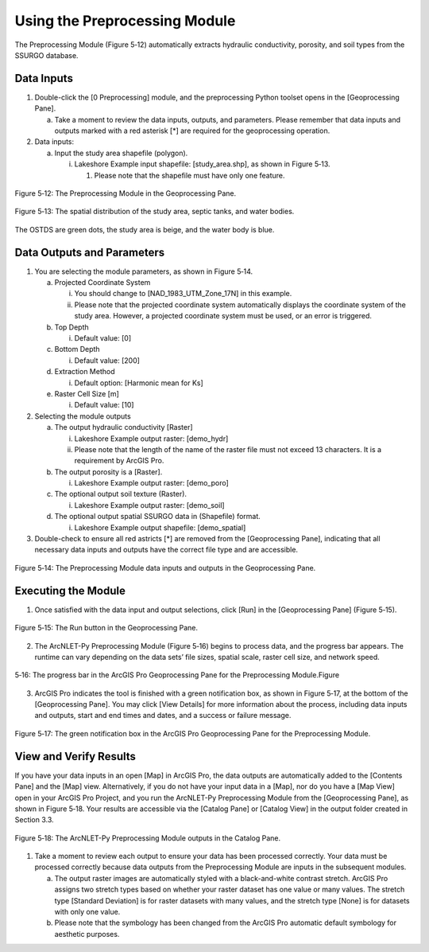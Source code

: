 .. _usingpreprocessing:

Using the Preprocessing Module
==============================

The Preprocessing Module (Figure 5‑12) automatically extracts hydraulic
conductivity, porosity, and soil types from the SSURGO database.

Data Inputs
-----------

1. Double-click the [0 Preprocessing] module, and the preprocessing
   Python toolset opens in the [Geoprocessing Pane].

   a. Take a moment to review the data inputs, outputs, and parameters.
      Please remember that data inputs and outputs marked with a red
      asterisk [\*] are required for the geoprocessing operation.

2. Data inputs:

   a. Input the study area shapefile (polygon).

      i. Lakeshore Example input shapefile: [study_area.shp], as shown
         in Figure 5‑13.

         1. Please note that the shapefile must have only one feature.

.. figure:: ./media/usingpreprocessingMedia/media/image1.png
   :align: center
   :alt: 图形用户界面, 应用程序 描述已自动生成
   :width: 3.83363in
   :height: 6.43944in

   Figure 5‑12: The Preprocessing Module in the Geoprocessing Pane.

.. figure:: ./media/usingpreprocessingMedia/media/image2.png
   :align: center
   :alt: A hand with a drawing of a hand Description automatically generated
   :width: 5.6in
   :height: 5.62899in

   Figure 5‑13: The spatial distribution of the study area, septic tanks, and water bodies.

The OSTDS are green dots, the study area is beige, and the water body is
blue.

Data Outputs and Parameters
---------------------------

1. You are selecting the module parameters, as shown in Figure 5‑14.

   a. Projected Coordinate System

      i.  You should change to [NAD_1983_UTM_Zone_17N] in this example.
      
      ii. Please note that the projected coordinate system automatically displays the coordinate system of the study area. However, a projected coordinate system must be used, or an error is triggered.

   b. Top Depth

      i. Default value: [0]

   c. Bottom Depth

      i. Default value: [200]

   d. Extraction Method

      i. Default option: [Harmonic mean for Ks]

   e. Raster Cell Size [m]

      i. Default value: [10] 

2. Selecting the module outputs

   a. The output hydraulic conductivity [Raster]

      i. Lakeshore Example output raster: [demo_hydr]

      ii. Please note that the length of the name of the raster file must not exceed 13 characters. It is a requirement by ArcGIS Pro.

   b. The output porosity is a [Raster].

      i. Lakeshore Example output raster: [demo_poro]

   c. The optional output soil texture (Raster).

      i. Lakeshore Example output raster: [demo_soil]

   d. The optional output spatial SSURGO data in (Shapefile) format.

      i. Lakeshore Example output shapefile: [demo_spatial]

3. Double-check to ensure all red astricts [\*] are removed from the [Geoprocessing Pane], indicating that all necessary data inputs and outputs have the correct file type and are accessible.

.. figure:: ./media/usingpreprocessingMedia/media/image3.png
   :align: center
   :alt: A screenshot of a computer Description automatically generated
   :width: 4.05107in
   :height: 5.91181in

   Figure 5‑14: The Preprocessing Module data inputs and outputs in the Geoprocessing Pane.

Executing the Module
--------------------

1. Once satisfied with the data input and output selections, click [Run]
   in the [Geoprocessing Pane] (Figure 5‑15).

.. figure:: ./media/usingpreprocessingMedia/media/image4.png
   :align: center
   :alt: A screenshot of a computer Description automatically generated
   :width: 3.63835in
   :height: 0.74615in

   Figure 5‑15: The Run button in the Geoprocessing Pane.

2. The ArcNLET-Py Preprocessing Module (Figure 5‑16) begins to process
   data, and the progress bar appears. The runtime can vary depending on
   the data sets’ file sizes, spatial scale, raster cell size, and
   network speed.

.. figure:: ./media/usingpreprocessingMedia/media/image5.png
   :align: center
   :alt: A screen shot of a computer Description automatically generated
   :width: 3.73839in
   :height: 1.22647in

   5‑16: The progress bar in the ArcGIS Pro Geoprocessing Pane for the Preprocessing Module.Figure

3. ArcGIS Pro indicates the tool is finished with a green notification
   box, as shown in Figure 5‑17, at the bottom of the [Geoprocessing
   Pane]. You may click [View Details] for more information about the
   process, including data inputs and outputs, start and end times and
   dates, and a success or failure message.

.. figure:: ./media/usingpreprocessingMedia/media/image6.png
   :align: center
   :alt: A close-up of a message Description automatically generated
   :width: 3.73941in
   :height: 1.01034in

   Figure 5‑17: The green notification box in the ArcGIS Pro Geoprocessing Pane for the Preprocessing Module.

View and Verify Results
-----------------------

If you have your data inputs in an open [Map] in ArcGIS Pro, the data
outputs are automatically added to the [Contents Pane] and the [Map]
view. Alternatively, if you do not have your input data in a [Map], nor
do you have a [Map View] open in your ArcGIS Pro Project, and you run
the ArcNLET-Py Preprocessing Module from the [Geoprocessing Pane], as
shown in Figure 5‑18. Your results are accessible via the [Catalog Pane]
or [Catalog View] in the output folder created in Section 3.3.

.. figure:: ./media/usingpreprocessingMedia/media/image7.png
   :align: center
   :alt: A screenshot of a computer Description automatically generated
   :width: 4.43128in
   :height: 1.91532in

   Figure 5‑18: The ArcNLET-Py Preprocessing Module outputs in the Catalog Pane.

1. Take a moment to review each output to ensure your data has been
   processed correctly. Your data must be processed correctly because
   data outputs from the Preprocessing Module are inputs in the
   subsequent modules.

   a. The output raster images are automatically styled with a
      black-and-white contrast stretch. ArcGIS Pro assigns two stretch
      types based on whether your raster dataset has one value or many
      values. The stretch type [Standard Deviation] is for raster
      datasets with many values, and the stretch type [None] is for
      datasets with only one value.

   b. Please note that the symbology has been changed from the ArcGIS
      Pro automatic default symbology for aesthetic purposes.

